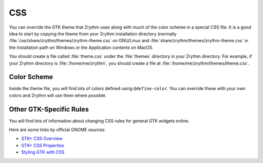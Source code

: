.. SPDX-FileCopyrightText: © 2020, 2022 Alexandros Theodotou <alex@zrythm.org>
   SPDX-License-Identifier: GFDL-1.3-invariants-or-later
.. This is part of the Zrythm Manual.
   See the file index.rst for copying conditions.

.. _css:

CSS
===
You can override the GTK theme that Zrythm uses along with
much of the color scheme in a special CSS file. It is
a good idea to start by copying the theme from your Zrythm
installation directory
(normally :file:`/usr/share/zrythm/themes/zrythm-theme.css` on
GNU/Linux and :file:`share/zrythm/themes/zrythm-theme.css` in
the installation path on Windows or the Application contents
on MacOS.

You should create a file called :file:`theme.css` under the
:file:`themes` directory in your Zrythm directory. For example,
if your Zrythm directory is :file:`/home/me/zrythm`, you should
create a file at :file:`/home/me/zrythm/themes/theme.css`.

Color Scheme
------------
Inside the theme file, you will find lots of colors defined
using ``@define-color``. You can override these with your
own colors and Zrythm will use them where possible.

Other GTK-Specific Rules
------------------------
You will find lots of information about changing CSS
rules for general GTK widgets online.

Here are some links by official GNOME sources:

* `GTK+ CSS Overview <https://docs.gtk.org/gtk4/css-overview.html>`_
* `GTK+ CSS Properties <https://docs.gtk.org/gtk4/css-properties.html>`_
* `Styling GTK with CSS <https://thegnomejournal.wordpress.com/2011/03/15/styling-gtk-with-css/>`_
